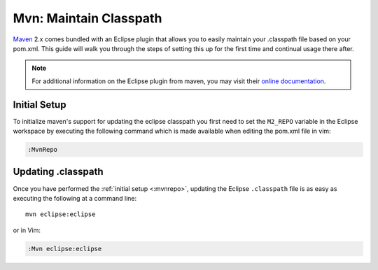 .. Copyright (C) 2005 - 2008  Eric Van Dewoestine

   This program is free software: you can redistribute it and/or modify
   it under the terms of the GNU General Public License as published by
   the Free Software Foundation, either version 3 of the License, or
   (at your option) any later version.

   This program is distributed in the hope that it will be useful,
   but WITHOUT ANY WARRANTY; without even the implied warranty of
   MERCHANTABILITY or FITNESS FOR A PARTICULAR PURPOSE.  See the
   GNU General Public License for more details.

   You should have received a copy of the GNU General Public License
   along with this program.  If not, see <http://www.gnu.org/licenses/>.

.. _guides/java/maven/mvn/classpath:

Mvn: Maintain Classpath
=======================

Maven_ 2.x comes bundled with an Eclipse plugin that allows you to easily
maintain your .classpath file based on your pom.xml.  This guide will walk you
through the steps of setting this up for the first time and continual usage
there after.

.. note::

  For additional information on the Eclipse plugin from maven, you may visit
  their `online documentation`_.


.. _\:MvnRepo:

Initial Setup
-------------

To initialize maven's support for updating the eclipse classpath you first need
to set the ``M2_REPO`` variable in the Eclipse workspace by executing the
following command which is made available when editing the pom.xml file in vim:

.. code-block:: vim

  :MvnRepo


Updating .classpath
-------------------

Once you have performed the :ref:`initial setup <:mvnrepo>`, updating the
Eclipse ``.classpath`` file is as easy as executing the following at a command
line\:

::

  mvn eclipse:eclipse

or in Vim\:

.. code-block:: vim

  :Mvn eclipse:eclipse

.. _online documentation: http://maven.apache.org/guides/mini/guide-ide-eclipse.html
.. _maven: http://maven.apache.org
